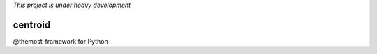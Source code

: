 
*This project is under heavy development*

=================
centroid
=================

@themost-framework for Python
